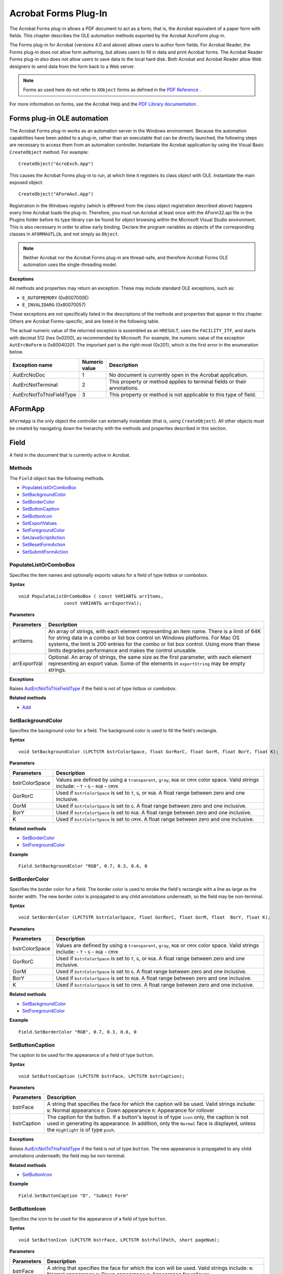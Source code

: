******************************************************
Acrobat Forms Plug-In
******************************************************

The Acrobat Forms plug-in allows a PDF document to act as a form; that is, the Acrobat equivalent of a paper form with fields. This chapter describes the OLE automation methods exported by the Acrobat AcroForm plug-in.

The Forms plug-in for Acrobat (versions 4.0 and above) allows users to author form fields. For Acrobat Reader, the Forms plug-in does not allow form authoring, but allows users to fill in data and print Acrobat forms. The Acrobat Reader Forms plug-in also does not allow users to save data to the local hard disk. Both Acrobat and Acrobat Reader allow Web designers to send data from the form back to a Web server.

.. note::

   Forms as used here do not refer to ``XObject`` forms as defined in the `PDF Reference <https://www.adobe.com/go/pdfreference>`__ .

For more information on forms, see the Acrobat Help and the `PDF Library documentation  <https://www.adobe.com/go/pdflibrary>`__ .

Forms plug-in OLE automation
============================

The Acrobat Forms plug-in works as an automation server in the Windows environment. Because the automation capabilities have been added to a plug-in, rather than an executable that can be directly launched, the following steps are necessary to access them from an automation controller. Instantiate the Acrobat application by using the Visual Basic ``CreateObject`` method. For example:

::

      CreateObject("AcroExch.App")

This causes the Acrobat Forms plug-in to run, at which time it registers its class object with OLE. Instantiate the main exposed object:

::

      CreateObject("AFormAut.App") 

Registration in the Windows registry (which is different from the class object registration described above) happens every time Acrobat loads the plug-in. Therefore, you must run Acrobat at least once with the AForm32.api file in the Plugins folder before its type library can be found for object browsing within the Microsoft Visual Studio environment. This is also necessary in order to allow early binding. Declare the program variables as objects of the corresponding classes in ``AFORMAUTLib``, and not simply as ``Object``.

.. note::

   Neither Acrobat nor the Acrobat Forms plug-in are thread-safe, and therefore Acrobat Forms OLE automation uses the single-threading model.

**Exceptions**

All methods and properties may return an exception. These may include standard OLE exceptions, such as:

-  ``E_OUTOFMEMORY`` (0x8007000E)
-  ``E_INVALIDARG`` (0x80070057)

These exceptions are not specifically listed in the descriptions of the methods and properties that appear in this chapter. Others are Acrobat Forms-specific, and are listed in the following table.

The actual numeric value of the returned exception is assembled as an ``HRESULT``, uses the ``FACILITY_ITF``, and starts with decimal 512 (hex 0x0200), as recommended by Microsoft. For example, the numeric value of the exception ``AutErcNoForm`` is 0x80040201. The important part is the right-most (0x201), which is the first error in the enumeration below.

.. list-table::
   :widths: 10 10 80
   :header-rows: 1

   * - Exception name
     - Numeric value
     - Description

   * - AutErcNoDoc
     - 1
     - No document is currently open in the Acrobat application. 

   * - AutErcNotTerminal
     - 2
     - This property or method applies to terminal fields or their annotations.

   * - AutErcNotToThisFieldType
     - 3
     - This property or method is not applicable to this type of field.

AFormApp
========

``AFormApp`` is the only object the controller can externally instantiate (that is, using ``CreateObject``). All other objects must be created by navigating down the hierarchy with the methods and properties described in this section.

.. raw:: html

   <a name="50532406_22685"></a>

Field
=====

A field in the document that is currently active in Acrobat.

Methods
-------

The ``Field`` object has the following methods.

-  `PopulateListOrComboBox <IAC_API_FormsIntro.html#50532406_56488>`__
-  `SetBackgroundColor <IAC_API_FormsIntro.html#50532406_74735>`__
-  `SetBorderColor <IAC_API_FormsIntro.html#50532406_62611>`__
-  `SetButtonCaption <IAC_API_FormsIntro.html#50532406_36426>`__
-  `SetButtonIcon <IAC_API_FormsIntro.html#50532406_74678>`__
-  `SetExportValues <IAC_API_FormsIntro.html#50532406_27660>`__
-  `SetForegroundColor <IAC_API_FormsIntro.html#50532406_10127>`__
-  `SetJavaScriptAction <IAC_API_FormsIntro.html#50532406_58837>`__
-  `SetResetFormAction <IAC_API_FormsIntro.html#50532406_65423>`__
-  `SetSubmitFormAction <IAC_API_FormsIntro.html#50532406_99295>`__

.. raw:: html

   <a name="50532406_56488"></a>

PopulateListOrComboBox
----------------------

Specifies the item names and optionally exports values for a field of type listbox or combobox.

**Syntax**

::

   void PopulateListOrComboBox ( const VARIANT& arrItems, 
                    const VARIANT& arrExportVal);

**Parameters**

.. _section-1:

.. list-table::
   :widths: 10 90
   :header-rows: 1
 
   * - Parameters
     - Description

   * - arrItems
     - An array of strings, with each element representing an item name.  There is a limit of 64K for string data in a combo or list box control on Windows platforms. For Mac OS systems, the limit is 200 entries for the combo or list box control. Using more than these limits degrades performance and makes the control unusable.

   * - arrExportVal
     - Optional. An array of strings, the same size as the first parameter, with each element representing an export value.  Some of the elements in ``exportString`` may be empty strings.

.. _exceptions-1:

**Exceptions**

Raises `AutErcNotToThisFieldType <IAC_API_FormsIntro.html#50532406_95289>`__ if the field is not of type listbox or combobox.

**Related methods**

* `Add <IAC_API_FormsIntro.html#50532406_43345>`__

.. raw:: html

   <a name="50532406_74735"></a>

SetBackgroundColor
------------------

Specifies the background color for a field. The background color is used to fill the field's rectangle.

.. _syntax-1:

**Syntax**

::

   void SetBackgroundColor (LPCTSTR bstrColorSpace, float GorRorC, float GorM, float BorY, float K);

.. _parameters-1:

**Parameters**

.. _section-2:

.. list-table::
   :widths: 10 90
   :header-rows: 1
 
   * - Parameters
     - Description

   * - bstrColorSpace
     - Values are defined by using a ``transparent``, ``gray``, ``RGB`` or ``CMYK`` color space. Valid strings include:   -  ``T`` -  ``G`` -  ``RGB`` -  ``CMYK``

   * - GorRorC
     - Used if ``bstrColorSpace`` is set to ``T``, ``G``, or ``RGB``. A float range between zero and one inclusive. 

   * - GorM
     - Used if ``bstrColorSpace`` is set to ``G``. A float range between zero and one inclusive. 

   * - BorY
     - Used if ``bstrColorSpace`` is set to ``RGB``. A float range between zero and one inclusive. 

   * - K
     - Used if ``bstrColorSpace`` is set to ``CMYK``. A float range between zero and one inclusive. 

.. _related-methods-1:

**Related methods**

* `SetBorderColor <IAC_API_FormsIntro.html#50532406_62611>`__

* `SetForegroundColor <IAC_API_FormsIntro.html#50532406_10127>`__

**Example**

::

   Field.SetBackgroundColor "RGB", 0.7, 0.3, 0.6, 0

.. raw:: html

   <a name="50532406_62611"></a>

SetBorderColor
--------------

Specifies the border color for a field. The border color is used to stroke the field's rectangle with a line as large as the border width. The new border color is propagated to any child annotations underneath, so the field may be non-terminal.

.. _syntax-2:

**Syntax**

::

   void SetBorderColor (LPCTSTR bstrColorSpace, float GorRorC, float GorM, float  BorY, float K);

.. _parameters-2:

**Parameters**

.. _section-3:

.. list-table::
   :widths: 10 90
   :header-rows: 1
 
   * - Parameters
     - Description

   * - bstrColorSpace
     - Values are defined by using a ``transparent``, ``gray``, ``RGB`` or ``CMYK`` color space. Valid strings include:   -  ``T`` -  ``G`` -  ``RGB`` -  ``CMYK``

   * - GorRorC
     - Used if ``bstrColorSpace`` is set to ``T``, ``G``, or ``RGB``. A float range between zero and one inclusive. 

   * - GorM
     - Used if ``bstrColorSpace`` is set to ``G``. A float range between zero and one inclusive. 

   * - BorY
     - Used if ``bstrColorSpace`` is set to ``RGB``. A float range between zero and one inclusive. 

   * - K
     - Used if ``bstrColorSpace`` is set to ``CMYK``. A float range between zero and one inclusive. 

.. _related-methods-2:

**Related methods**

* `SetBackgroundColor <IAC_API_FormsIntro.html#50532406_74735>`__

* `SetForegroundColor <IAC_API_FormsIntro.html#50532406_10127>`__

.. _example-1:

**Example**

::

   Field.SetBorderColor "RGB", 0.7, 0.3, 0.6, 0

.. raw:: html

   <a name="50532406_36426"></a>

SetButtonCaption
----------------

The caption to be used for the appearance of a field of type ``button``.

.. _syntax-3:

**Syntax**

::

   void SetButtonCaption (LPCTSTR bstrFace, LPCTSTR bstrCaption);

.. _parameters-3:

**Parameters**

.. _section-4:

.. list-table::
   :widths: 10 90
   :header-rows: 1
 
   * - Parameters
     - Description

   * - bstrFace
     - A string that specifies the face for which the caption will be used. Valid strings include:  ``N``: Normal appearance  ``D``: Down appearance  ``R``: Appearance for rollover

   * - bstrCaption
     - The caption for the button.  If a button's layout is of type ``icon`` only, the caption is not used in generating its appearance. In addition, only the ``Normal`` face is displayed, unless the ``Highlight`` is of type ``push``. 

.. _exceptions-2:

**Exceptions**

Raises `AutErcNotToThisFieldType <IAC_API_FormsIntro.html#50532406_95289>`__ if the field is not of type ``button``. The new appearance is propagated to any child annotations underneath; the field may be non-terminal.

.. _related-methods-3:

**Related methods**

* `SetButtonIcon <IAC_API_FormsIntro.html#50532406_74678>`__

.. _example-2:

**Example**

::

   Field.SetButtonCaption "D", "Submit Form"

.. raw:: html

   <a name="50532406_74678"></a>

SetButtonIcon
-------------

Specifies the icon to be used for the appearance of a field of type ``button``.

.. _syntax-4:

**Syntax**

::

   void SetButtonIcon (LPCTSTR bstrFace, LPCTSTR bstrFullPath, short pageNum);

.. _parameters-4:

**Parameters**

.. _section-5:

.. list-table::
   :widths: 10 90
   :header-rows: 1
 
   * - Parameters
     - Description

   * - bstrFace
     - A string that specifies the face for which the icon will be used. Valid strings include:  ``N``: Normal appearance  ``D``: Down appearance  ``R``: Appearance for rollover

   * - bstrFullPath
     - The full path of the PDF file to be used as the source of the appearance.

   * - pageNum
     - Used to select the page inside that PDF file (zero-based).  If a button's layout is of type ``icon`` only, the caption is not used in generating its appearance. In addition, only the ``Normal`` face is displayed, unless the ``Highlight`` is of type ``push``. 

.. _exceptions-3:

**Exceptions**

Raises `AutErcNotToThisFieldType <IAC_API_FormsIntro.html#50532406_95289>`__ if the field is not of type ``button``. The new appearance is propagated to any child annotations underneath, so it is OK if the field is non-terminal.

.. _related-methods-4:

**Related methods**

* `SetButtonCaption <IAC_API_FormsIntro.html#50532406_36426>`__

.. _example-3:

**Example**

::

   Field.SetButtonIcon "N", "c:Clipart.pdf", 0

.. raw:: html

   <a name="50532406_27660"></a>

SetExportValues
---------------

Sets the export values for each of the annotations of a field of type radio button and checkbox.

For radio button fields, this is necessary to make the field work properly as a group. One button is checked at any given time, giving its value to the field as a whole.

For checkbox fields, unless an export value is specified, the default is used when the field checked is ``Yes``. When it is unchecked, its value is ``Off`` (this is also true for a radio button field when none of its buttons are checked).

.. _syntax-5:

**Syntax**

::

   void SetExportValues (const VARIANT& arrExportVal);

.. _parameters-5:

**Parameters**

.. _section-6:

.. list-table::
   :widths: 10 90
   :header-rows: 1
 
   * - Parameters
     - Description

   * - arrExportVal
     - An array of strings, which is expected to have as many elements as there are annotations in the field. The elements of the array are distributed among the individual annotations comprising the field, using their tab order.

.. _exceptions-4:

**Exceptions**

Raises `AutErcNotToThisFieldType <IAC_API_FormsIntro.html#50532406_95289>`__ if the field is not of type radio button or checkbox.

.. _related-methods-5:

**Related methods**

* `Add <IAC_API_FormsIntro.html#50532406_43345>`__

.. _example-4:

**Example**

::

   Dim arrExp(1) As String
   arrExp(0) = "CreditCardA"
   arrExp(1) = "CreditCardB"
   Field.SetExportValues arrExp

.. raw:: html

   <a name="50532406_10127"></a>

SetForegroundColor
------------------

Specifies the foreground color for a field. It represents the text color for text, button, combobox, or listbox fields and the check color for checkbox or radio button fields.

The parameters are similar to ``SetBorderColor`` and ``SetBackgroundColor``, except that the ``transparent`` color space is not allowed.

.. _syntax-6:

**Syntax**

::

   void SetForegroundColor (LPCTSTR bstrColorSpace, float GorRorC, float GorM, float BorY, float K);

.. _parameters-6:

**Parameters**

.. _section-7:

.. list-table::
   :widths: 10 90
   :header-rows: 1
 
   * - Parameters
     - Description

   * - bstrColorSpace
     - Values are defined by using a ``transparent``, ``gray``, ``RGB`` or ``CMYK`` color space. Valid strings include:   -  ``T`` -  ``G`` -  ``RGB`` -  ``CMYK``

   * - GorRorC
     - Used if ``bstrColorSpace`` is set to ``T``, ``G``, or ``RGB``. A float range between zero and one inclusive. 

   * - GorM
     - Used if ``bstrColorSpace`` is set to ``G``. A float range between zero and one inclusive. 

   * - BorY
     - Used if ``bstrColorSpace`` is set to ``RGB``. A float range between zero and one inclusive. 

   * - K
     - Used if ``bstrColorSpace`` is set to ``CMYK``. A float range between zero and one inclusive. 

.. _related-methods-6:

**Related methods**

* `SetBackgroundColor <IAC_API_FormsIntro.html#50532406_74735>`__

* `SetBorderColor <IAC_API_FormsIntro.html#50532406_62611>`__

.. _example-5:

**Example**

::

   Field.SetForegroundColor "CMYK", 0.25, 0.25, 0.25, 0.1

.. raw:: html

   <a name="50532406_58837"></a>

SetJavaScriptAction
-------------------

Sets the action of the field to be of type ``JavaScript``. When using ``SetJavaScriptAction`` within Visual Basic, you can use Chr(13) to add a <CR>, and Chr(9) for tabs, so that the function is well formatted.

.. _syntax-7:

**Syntax**

::

   void SetJavaScriptAction (LPCTSTR bstrTrigger, LPCTSTR bstrTheScript);

.. _parameters-7:

**Parameters**

.. _section-8:

.. list-table::
   :widths: 10 90
   :header-rows: 1
 
   * - Parameters
     - Description

   * - bstrTrigger
     - A string that specifies the trigger for the action. Valid strings include:  -  ``up`` -  ``down`` -  ``enter`` -  ``exit`` -  ``calculate`` -  ``validate`` -  ``format`` -  ``keystroke``

   * - bstrTheScript
     - The script itself.  If the trigger is ``calculate``, an entry is added at the end of the calculation order array (see the `CalcOrderIndex <IAC_API_FormsIntro.html#50532406_91573>`__ property). 

**Calculation script**


A simple calculate script is supplied with Acrobat.

::

   AFSimple_Calculate(cFunction, cFields)

-  cFunction is one of ``AVG``, ``SUM``, ``PRD``, ``MIN``, ``MAX``
-  cFields is the list of the fields to use in the calculation.

**Formatting scripts**

The following scripts and formats can be used for the ``format`` and ``keystroke`` triggers:

.. _section-9:

.. list-table::
   :widths: 10 90
   :header-rows: 1
 
   * - Parameters
     - Description

   * - AFDate_KeystrokeEx(cFormat)AFDate_Format(cFormat)
     - cFormat is one of:  "m/d", "m/d/yy", "mm/dd/yy", "mm/yy", "d-mmm", "d-mmm-yy", "dd-mmm-yy", "yy-mm-dd", "mmm-yy", "mmmm-yy", "mmm d, yyyy", "mmmm d, yyyy", "m/d/yy h:MM tt", "m/d/yy HH:MM"

   * - AFTime_Keystroke(ptf)AFTime_Format(ptf)
     - ptf is the time format:  0 = 24HR_MM [ 14:30 ]  1 = 12HR_MM [ 2:30 PM ]  2 = 24HR_MM_SS [ 14:30:15 ]  3 = 12HR_MM_SS [ 2:30:15 PM ]

   * - AFPercent_Keystroke(nDec,sepStyle)AFPercent_Format(nDec,sepStyle)
     - nDec is the number of places after the decimal point.  sepStyle is an integer denoting whether to use a separator. If sepStyle is ``0``, use commas. If sepStyle is ``1``, do not separate. 

   * - AFSpecial_Keystroke(psf)AFSpecial_Format(psf)
     - psf is the type of formatting to use:  0 = zip code  1 = zip + 4  2 = phone  3 = SSN

   * - AFNumber_Format(nDec,sepStyle,negStyle,currStyle,strCurrency,bCurrencyPrepend)AFNumber_Keystroke(nDec,sepStyle,negStyle,currStyle,strCurrency,bCurrencyPrepend)
     - nDec is the number of places after the decimal point.  sepStyle is an integer denoting whether to use a separator. If sepStyle is ``0``, use commas. If sepStyle is ``1``, do not separate.   sepStyle is the formatting used for negative numbers:  0 = MinusBlack  1 = Red  2 = ParensBlack  3 = ParensRed  currStyle is the currency style - not used.  strCurrency is the currency symbol.  bCurrencyPrepend is ``true`` to prepend the currency symbol; ``false`` to display on the end of the number.

.. raw:: html

   <a name="50532406_65423"></a>

SetResetFormAction
------------------

Sets the action of the field to be of type ``ResetForm``.

.. _syntax-8:

**Syntax**

::

   void SetResetFormAction (LPCTSTR bstrTrigger, long theFlags, const VARIANT& arrFields);

.. _parameters-8:

**Parameters**

.. _section-10:

.. list-table::
   :widths: 10 90
   :header-rows: 1
 
   * - Parameters
     - Description

   * - bstrTrigger
     - A string that specifies which trigger is used for the action. Valid strings include:  ``up``: Mouse up  ``down``: Mouse down  ``enter``: Mouse enter  ``exit``: Mouse exit

   * - theFlags
     - When ``0`` (``Include``), ``arrFields`` specifies which fields to include in the reset operation. When non-zero (``Exclude``), ``arrFields`` specifies which fields to exclude from the reset operation. 

   * - arrFields
     - Optional. An array of strings for the fully-qualified names of the fields. Depending on the value of ``theFlags``, these fields are included in or excluded from the reset operation.   When the fields are included, the set can include the names of non-terminal fields, which is a fast and easy way to cause all their children to be included in the action.  When not supplied, all fields are reset.

.. raw:: html

   <a name="50532406_99295"></a>

SetSubmitFormAction
-------------------

Sets the action of the field to be of type ``SubmitForm``.

.. _syntax-9:

**Syntax**

::

   void SetSubmitFormAction (LPCTSTR bstrTrigger, LPCTSTR bstrTheURL, long theFlags, const VARIANT& arrFields);

.. _parameters-9:

**Parameters**

.. _section-11:

.. list-table::
   :widths: 10 90
   :header-rows: 1
 
   * - Parameters
     - Description

   * - bstrTrigger
     - A string that specifies which trigger is used for the action. Valid strings include:  ``up``: Mouse up  ``down``: Mouse down  ``enter``: Mouse enter  ``exit``: Mouse exit

   * - bstrTheURL
     - A string containing the URL.

   * - theFlags
     - A collection of flags that define various characteristics of the action.  See the `PDF Reference <https://www.adobe.com/go/pdfreference>`__ to learn how the binary value of this ``long`` is interpreted.

   * - arrFields
     - Optional. If specified, represents an array of strings for the fully-qualified names of the fields to submit when the action is executed. If the array is interpreted as fields to submit (as opposed to fields excluded from the submission, depending on the least-significant bit in the flags), then it may include the names of non-terminal fields, which is a way to cause all their children to be included in the submission.  If not specified, the created action does not include a ``/Fields`` key.

Properties
----------

The ``Field`` object has the following properties.

-  `Alignment <IAC_API_FormsIntro.html#50532406_44698>`__
-  `BorderStyle <IAC_API_FormsIntro.html#50532406_71368>`__
-  `BorderWidth <IAC_API_FormsIntro.html#50532406_34046>`__
-  `ButtonLayout <IAC_API_FormsIntro.html#50532406_12361>`__
-  `CalcOrderIndex <IAC_API_FormsIntro.html#50532406_91573>`__
-  `CharLimit <IAC_API_FormsIntro.html#50532406_77672>`__
-  `DefaultValue <IAC_API_FormsIntro.html#50532406_89449>`__
-  `Editable <IAC_API_FormsIntro.html#50532406_95788>`__
-  `Highlight <IAC_API_FormsIntro.html#50532406_59064>`__
-  `IsHidden <IAC_API_FormsIntro.html#50532406_60029>`__
-  `IsMultiline <IAC_API_FormsIntro.html#50532406_20163>`__
-  `IsPassword <IAC_API_FormsIntro.html#50532406_44535>`__
-  `IsReadOnly <IAC_API_FormsIntro.html#50532406_90143>`__
-  `IsRequired <IAC_API_FormsIntro.html#50532406_37697>`__
-  `IsTerminal <IAC_API_FormsIntro.html#50532406_55754>`__
-  `Name <IAC_API_FormsIntro.html#50532406_47912>`__
-  `NoViewFlag <IAC_API_FormsIntro.html#50532406_80007>`__
-  `PrintFlag <IAC_API_FormsIntro.html#50532406_19778>`__
-  `Style <IAC_API_FormsIntro.html#50532406_68974>`__
-  `TextFont <IAC_API_FormsIntro.html#50532406_55208>`__
-  `TextSize <IAC_API_FormsIntro.html#50532406_32614>`__
-  `Type <IAC_API_FormsIntro.html#50532406_66486>`__
-  `Value <IAC_API_FormsIntro.html#50532406_35523>`__

.. raw:: html

   <a name="50532406_44698"></a>

Alignment
---------

The text alignment of a text field. Valid alignments are:

::

      left 
      center
      right 

.. _syntax-10:

**Syntax**

::

   [get/set] String 

**Returns**

If the field is terminal and has multiple child annotations, a get returns the alignment for the first child, whichever annotation that happens to be.

On a set, the property is propagated to any child annotations underneath, so the field may be non-terminal.

.. _exceptions-5:

**Exceptions**

If the field is not of type ``text``, an exception `AutErcNotToThisFieldType <IAC_API_FormsIntro.html#50532406_95289>`__ is returned.

On a get, if the field is non-terminal, an exception `AutErcNotTerminal <IAC_API_FormsIntro.html#50532406_63155>`__ is returned.

.. _example-6:

**Example**

::

   Field.Alignment = left

.. raw:: html

   <a name="50532406_71368"></a>

BorderStyle
-----------

The border style for a field. Valid border styles include ``solid``, ``dashed``, ``beveled``, ``inset``, and ``underline``.

.. _syntax-11:

**Syntax**

::

   [get/set] String

.. _returns-1:

**Returns**

If it is terminal and has multiple child annotations, a get returns the value of the border style for the first child, whichever annotation that happens to be.

On a set, the property is propagated to any child annotations underneath, so the field may be non-terminal.

.. _exceptions-6:

**Exceptions**

On a get, raises `AutErcNotTerminal <IAC_API_FormsIntro.html#50532406_63155>`__ if the field is non-terminal, an exception is returned.

.. _example-7:

**Example**

::

   Field.BorderStyle = "beveled"

.. raw:: html

   <a name="50532406_34046"></a>

BorderWidth
-----------

The thickness of the border when stroking the perimeter of a field's rectangle. If the border color is transparent, this property has no effect except in the case of a beveled border. The value ``0`` represents no border, and the value ``3`` represents a thick border.

.. _syntax-12:

**Syntax**

::

   [get/set] short

.. _returns-2:

**Returns**

If it is terminal and has multiple child annotations, a get returns the value of the border width for the first child, whichever annotation that happens to be.

On a set, the property is propagated to any child annotations underneath, so the field may be non-terminal.

.. _exceptions-7:

**Exceptions**

On a get, if the field is non-terminal, an exception `AutErcNotTerminal <IAC_API_FormsIntro.html#50532406_63155>`__ is returned.

.. _example-8:

**Example**

::

   Field.BorderWidth = 1

.. raw:: html

   <a name="50532406_12361"></a>

ButtonLayout
------------

The layout appearance of a button. Valid values include:

* ``0``: Text only; the button has a caption but no icon.

* ``1``: Icon only; the button has an icon but no caption.

* ``2``: Icon over text; the icon should appear on top of the caption.

* ``3``: Text over icon; the text should appear on top of the icon.

* ``4``: Icon then text; the icon should appear to the left of the caption.

* ``5``: Text then icon; the icon should appear to the right of the caption.

* ``6``: Text over icon; the text should be overlaid on top of the icon.

If it is terminal and has multiple child annotations, a get returns the layout for the first child, whichever annotation that happens to be.

On a set, the property is propagated to any child annotations underneath, therefore the field can be non-terminal.

.. _syntax-13:

**Syntax**

::

   [get/set] short 

.. _exceptions-8:

**Exceptions**

If the field is not of type ``button``, an exception `AutErcNotToThisFieldType <IAC_API_FormsIntro.html#50532406_95289>`__ is returned.

On a get, if the field is non-terminal, an exception `AutErcNotTerminal <IAC_API_FormsIntro.html#50532406_63155>`__ is returned.

.. _example-9:

**Example**

::

   Field.ButtonLayout = 2

.. raw:: html

   <a name="50532406_91573"></a>

CalcOrderIndex
--------------

The zero-based calculation order of fields in the document. If you want the calculation for a field ``f2`` to be performed after that for field ``f1``, you need only set the ``CalcOrderIndex`` for ``f2`` to ``f1`` 's ``CalcOrderIndex`` + 1. The elements in the calculation order array are shifted to make room for the insertion, but the first calculation is still at index 0.

.. _syntax-14:

**Syntax**

::

   [get/set] short 

.. _example-10:

**Example**

::

   Set F1 = Fields("SubTotal")
   Set F2 = Fields("Total")
   F2.CalcOrderIndex = F1.CalcOrderIndex + 1

.. raw:: html

   <a name="50532406_77672"></a>

CharLimit
---------

The limit on the number of characters that a user can type into a text field.

On a set, the property is propagated to any child annotations underneath, if any.

.. _syntax-15:

**Syntax**

::

   [get/set] short 

.. _exceptions-9:

**Exceptions**

If the field is not of type ``text``, an exception `AutErcNotToThisFieldType <IAC_API_FormsIntro.html#50532406_95289>`__ is returned.

.. raw:: html

   <a name="50532406_89449"></a>

DefaultValue
------------

The default value of the field. It returns the empty string if the field has no default value. If the field is non-terminal, an exception `AutErcNotTerminal <IAC_API_FormsIntro.html#50532406_63155>`__ is returned.

.. _syntax-16:

**Syntax**

::

   [get/set] String 

See also  `Value <IAC_API_FormsIntro.html#50532406_35523>`__.

.. raw:: html

   <a name="50532406_95788"></a>

Editable
--------

Determines whether the user can type in a selection or must choose one of the provided selections. Comboboxes can be editable; that is, the user can type in a selection.

On a set, the property is propagated to any child annotations underneath, if any.

.. _syntax-17:

**Syntax**

::

   [get/set] Boolean

.. _exceptions-10:

**Exceptions**

 Returns  an exception of `AutErcNotToThisFieldType <IAC_API_FormsIntro.html#50532406_95289>`__ if the field is not of type combobox.

.. _example-11:

**Example**

::

   Field.Editable = False

.. raw:: html

   <a name="50532406_59064"></a>

Highlight
---------

Defines how a button reacts when a user clicks it. The four highlight modes supported are:

-  none
-  invert
-  push
-  outline

If it is terminal and has multiple child annotations, a get returns the highlight for the first child, whichever annotation that happens to be.

On a set, the property is propagated to any child annotations underneath, so the field may be non-terminal.

.. _syntax-18:

**Syntax**

::

   [get/set] String 

.. _exceptions-11:

**Exceptions**

If the field is not of type button, an exception `AutErcNotToThisFieldType <IAC_API_FormsIntro.html#50532406_95289>`__ is returned.

On a get, if the field is non-terminal, an exception `AutErcNotTerminal <IAC_API_FormsIntro.html#50532406_63155>`__ is returned.

.. _example-12:

**Example**

::

   Field.Highlight = "invert"

.. raw:: html

   <a name="50532406_60029"></a>

IsHidden
--------

Determines whether the field is hidden or visible to the user. If the value is ``true`` the field is invisible, and ``false`` indicates that the field is visible.

During get operations, if the field is non-terminal, an exception `AutErcNotTerminal <IAC_API_FormsIntro.html#50532406_63155>`__ is returned. If it is terminal, and has multiple child annotations, a get returns the value of the hidden flag for the first child, whichever annotation that happens to be.

During set operations, the property is propagated to any child annotations underneath, therefore a field can be non-terminal.

.. _syntax-19:

**Syntax**

::

   [get/set] Boolean

.. _example-13:

**Example**

::

   'Hide "name.last" 
   Set Field = Fields("name.last")
   Field.IsHidden = True 

.. raw:: html

   <a name="50532406_20163"></a>

IsMultiline
-----------

Determines whether the text field is multi-line or single-line. On a set, the property is propagated to any child annotations underneath, if any.

.. _syntax-20:

**Syntax**

::

   [get/set] Boolean 

.. _exceptions-12:

**Exceptions**

If the field is not of type ``text``, an exception `AutErcNotToThisFieldType <IAC_API_FormsIntro.html#50532406_95289>`__ is returned.

.. _example-14:

**Example**

::

   Field.IsMultiline = True

.. raw:: html

   <a name="50532406_44535"></a>

IsPassword
----------

Determines whether the field will display asterisks for the data entered. Upon submission, the actual data entered is sent. Fields that have the password attribute set will not have the data in the field saved when the document is saved to disk.

On a set, the property is propagated to any child annotations underneath, if any.

.. _syntax-21:

**Syntax**

::

   [get/set] Boolean 

.. _exceptions-13:

**Exceptions**

If the field is not of type ``text``, an exception `AutErcNotToThisFieldType <IAC_API_FormsIntro.html#50532406_95289>`__ is returned.

.. _example-15:

**Example**

::

   Field.IsPassword = True

.. raw:: html

   <a name="50532406_90143"></a>

IsReadOnly
----------

The read-only characteristic of a field. When a field is read-only, the user can see the field but cannot change it. If a button is read-only, the user cannot click it to execute an action.

Because this is a field flag and not an annotation flag, both a get and a set of this property are allowed regardless of whether the field is terminal or non-terminal.

-  A get on a non-terminal field retrieves that field's flag.
-  A set changes the flag on all its terminal children.

.. _syntax-22:

**Syntax**

::

   [get/set] Boolean 

.. raw:: html

   <a name="50532406_37697"></a>

IsRequired
----------

The required characteristic of a field. When a field is required, its value must be non-``NULL`` when the user clicks a submit button that causes the value of the field to be sent to the web. If the field value is ``NULL``, the user receives a warning message and the submit does not occur.

Since this is a field flag and not an annotation flag, both a get and a set of this property are allowed, regardless of whether the field is terminal or non-terminal.

A get on a non-terminal field retrieves that field's flag. A set changes the flag on all its terminal children.

.. _syntax-23:

**Syntax**

::

   [get/set] Boolean

.. raw:: html

   <a name="50532406_55754"></a>

IsTerminal
----------

``true`` if the field is terminal, otherwise ``false``.

.. _syntax-24:

**Syntax**

::

   [read-only] Boolean

.. _example-16:

**Example**

::

   Dim Field As AFORMAUTLib.Field
   Dim bTerminal As Boolean
   
   'bTerminal should be True
   bTerminal = Field.IsTerminal

.. raw:: html

   <a name="50532406_47912"></a>

Name
----

The fully qualified name of the field. It is the default member of the ``Field`` interface.

.. _syntax-25:

**Syntax**

::

   [read-only] String

.. raw:: html

   <a name="50532406_80007"></a>

NoViewFlag
----------

Determines whether a given field prints but does not display on the screen.

Set the ``NoViewFlag`` property to ``true`` to allow the field to appear when the user prints the document but not when it displays on the screen; set it to ``false`` to allow both printing and displaying.

On a get, if the field is non-terminal, an exception `AutErcNotTerminal <IAC_API_FormsIntro.html#50532406_63155>`__ is returned. If it is terminal, and has multiple child annotations, a get returns the value of the no-view flag for the first child, whichever annotation that happens to be.

On a set, the property is propagated to any child annotations underneath, so the field may be non-terminal.

.. _syntax-26:

**Syntax**

::

   [get/set] Boolean

.. raw:: html

   <a name="50532406_19778"></a>

PrintFlag
---------

Determines whether a field prints. Set the ``PrintFlag`` property to ``true`` to allow the field to appear when the user prints the document, set it to ``false`` to prevent printing.

On a get, if the field is non-terminal, an exception `AutErcNotTerminal <IAC_API_FormsIntro.html#50532406_63155>`__ is returned. If it is terminal, and has multiple child annotations, a get returns the value of the print flag for the first child, whichever annotation that happens to be.

On a set, the property is propagated to any child annotations underneath, so the field may be non-terminal.

.. _syntax-27:

**Syntax**

::

   [get/set] Boolean

.. raw:: html

   <a name="50532406_68974"></a>

Style
-----

The style of a checkbox or a radio button (the glyph used to indicate that the check box or radio button has been selected).

Valid styles include:

::

      check
      cross
      diamond
      circle
      star 
      square 

If it is terminal and has multiple child annotations, a get returns the style for the first child, whichever annotation that happens to be.

On a set, the property is propagated to any child annotations underneath, therefore a field can be non-terminal.

.. _syntax-28:

**Syntax**

::

   [get/set] String 

.. _exceptions-14:

**Exceptions**

During set, if the field is not of type checkbox or radio button, an exception `AutErcNotToThisFieldType <IAC_API_FormsIntro.html#50532406_95289>`__ is returned.

On a get, if the field is non-terminal, an exception `AutErcNotTerminal <IAC_API_FormsIntro.html#50532406_63155>`__ is returned.

.. _example-17:

**Example**

::

   Field.Style = "star" 

.. raw:: html

   <a name="50532406_55208"></a>

TextFont
--------

The text font used when laying out the field. Valid fonts include:

::

      Courier
      Courier-Bold
      Courier-Oblique
      Courier-BoldOblique
      Helvetica
      Helvetica-Bold
      Helvetica-Oblique
      Helvetica-BoldOblique
      Symbol
      Times-Roman
      Times-Bold
      Times-Italic
      Times-BoldItalic
      ZapfDingbats 

On a set, the property is propagated to any child annotations underneath, if any.

.. _syntax-29:

**Syntax**

::

   [get/set] String

.. _example-18:

**Example**

::

   Field.TextFont = "Times-BoldItalic"

.. raw:: html

   <a name="50532406_32614"></a>

TextSize
--------

The text points size used in the field. In combobox and radio button fields, the text size determines the size of the check. Valid text sizes include zero and the range from 4 to 144 inclusive.

A text size of zero means that the largest point size that can still fit in the field's rectangle should be used. In multi-line text fields and buttons this is always 12 points.

On a set, the property is propagated to any child annotations underneath, if any.

.. _syntax-30:

**Syntax**

::

   [get/set] short 

.. _example-19:

**Example**

::

   Field.TextSize = 18

.. raw:: html

   <a name="50532406_66486"></a>

Type
----

The type of the field as a string. Valid types that are returned:

::

      text
      button
      combobox
      listbox
      checkbox
      radiobutton
      signature

.. _syntax-31:

**Syntax**

::

   [read-only] String

.. _example-20:

**Example**

::

   Set Field = Fields("name.last")
   'Should print "name.last"
   print Field 
   ' Should print the type of field. Example,
   ' "text"
   print Field.Type 

.. raw:: html

   <a name="50532406_35523"></a>

Value
-----

A string that represents the value of the field.  Returns  the empty string if the field has no value. If the field is non-terminal, an exception `AutErcNotTerminal <IAC_API_FormsIntro.html#50532406_63155>`__ is returned.

For fields of type checkbox, the value ``Off`` represents the unchecked state. The checked state is represented using the export value. This is also true for radio buttons (where each individual button in a group should have a different export value; see `SetExportValues <IAC_API_FormsIntro.html#50532406_27660>`__). For fields of type listbox or combobox, if an export value is defined, then that represents the value, otherwise the item name is used.

These remarks apply also to `DefaultValue <IAC_API_FormsIntro.html#50532406_89449>`__.

.. _syntax-32:

**Syntax**

::

   [get/set] String

.. _example-21:

**Example**

::

   Dim arrExp(1) As String
   arrExp(0) = "CreditCardV"
   arrExp(1) = "CreditCardM"
   Field.SetExportValues arrExp
   Field.Value = arrExp(0)

Fields
======

A collection of all the fields in the document that are currently active in Acrobat at the time ``Fields`` is instantiated.

The ``Fields`` collection includes both terminal and non-terminal fields. A terminal field is one that either does not have children, or if it does, they are simply multiple appearances (that is, child annotations) of the field in question.

.. note::

   If you instantiate a ``Fields`` object, and subsequently fields are manually added or removed using the Forms tool in Acrobat, the ``Fields`` object will no longer be in sync with the document. You must re-instantiate the ``Fields`` object.

.. _methods-1:

Methods
-------

The ``Fields`` object has the following methods.

-  `Add <IAC_API_FormsIntro.html#50532406_43345>`__
-  `AddDocJavascript <IAC_API_FormsIntro.html#50532406_52006>`__
-  `ExecuteThisJavascript <IAC_API_FormsIntro.html#50532406_54145>`__
-  `ExportAsFDF <IAC_API_FormsIntro.html#50532406_13920>`__
-  `ExportAsHtml <IAC_API_FormsIntro.html#50532406_68256>`__
-  `ImportAnFDF <IAC_API_FormsIntro.html#50532406_99067>`__
-  `Remove <IAC_API_FormsIntro.html#50532406_97538>`__

.. raw:: html

   <a name="50532406_43345"></a>

Add
---

Dynamically adds a new field to the Acrobat form and to the ``Fields`` collection.

 Returns  the newly-created ``Field`` object. You can pass the name of an existing field as a parameter, as long as that field is of the same type as the one being created.

This is useful in the following circumstances:

-  For radio buttons to use the ``SetExportValues`` method to make the radio buttons mutually exclusive.
-  For fields that should have multiple appearances (that is, child annotations) in the document.

.. _syntax-33:

**Syntax**

::

   LPDISPATCH Add (LPCTSTR bstrFieldName, LPCTSTR bstrFieldType, short pageNum, float left, float top, float right, float bottom);

.. _parameters-10:

**Parameters**

.. _section-12:

.. list-table::
   :widths: 10 90
   :header-rows: 1
 
   * - Parameters
     - Description

   * - bstrFieldName
     - The fully-qualified name of the field.

   * - bstrFieldType
     - Field type for the newly created field. Valid types are:  -  ``text`` -  ``button`` -  ``combobox`` -  ``listbox`` -  ``checkbox`` -  ``radio button`` -  ``signature``  You must use the quotation marks. See the sample code below.  When creating list or combo boxes, there is a limit of 64K for string data on Windows platforms. Mac OS systems have a limit of 200 entries for the list or combo boxes. Using more than the limit degrades performance. You populate the fields of the list and combo boxes using the `PopulateListOrComboBox <IAC_API_FormsIntro.html#50532406_56488>`__ method.

   * - pageNum
     - The page number (zero-based).

   * - left, top, right, bottom
     - These parameters are floats representing the left, top, right, and bottom coordinates of the field rectangle, measured in rotated page space; that is, [0,0] is always at the left bottom corner regardless of page rotation.

.. _returns-3:

**Returns**

The newly-created ``Field`` object.

.. _related-methods-7:

**Related methods**

* `PopulateListOrComboBox <IAC_API_FormsIntro.html#50532406_56488>`__

* `Remove <IAC_API_FormsIntro.html#50532406_97538>`__

.. _example-22:

**Example**

::

   Set Field = Fields.Add("payment",_ "radiobutton", 0, 100, 600, 130, 570)

.. raw:: html

   <a name="50532406_52006"></a>

AddDocJavascript
----------------

Adds a document-level JavaScript function to the PDF file. When using ``AddDocJavascript``, within Visual Basic, you can use ``Chr(13)`` to add a <CR>, and ``Chr(9)`` for tabs, so that the function is well formatted.

.. _syntax-34:

**Syntax**

::

   void AddDocJavascript (LPCTSTR bstrScriptName, LPCTSTR bstrTheScript);

.. _parameters-11:

**Parameters**

.. _section-13:

.. list-table::
   :widths: 10 90
   :header-rows: 1
 
   * - Parameters
     - Description

   * - bstrScriptName
     - The name of the function to be added to the document.

   * - bstrTheScript
     - The definition to be added to the document.

.. _related-methods-8:

**Related methods**

* `ExecuteThisJavascript <IAC_API_FormsIntro.html#50532406_54145>`__

.. _example-23:

**Example**

::

   'Adding a document-level JavaScript
   'function, to compute factorials:
   Fields.AddDocJavaScript "Fact", _
   "function Fact(n)" & Chr(13) & _
   "{" & Chr(13) & _
   Chr(9) & "if (n <= 0)" & Chr(13) & _
   Chr(9) & Chr(9) & "return 1;" & Chr(13) & _
   Chr(9) & "else" & Chr(13) & _
   Chr(9) & Chr(9) & "return n * Fact(n - 1);" & Chr(13) & _
   "}"

.. raw:: html

   <a name="50532406_54145"></a>

ExecuteThisJavascript
---------------------

Executes the specified JavaScript script.

.. _syntax-35:

**Syntax**

::

   CString ExecuteThisJavascript (LPCTSTR bstrTheScript);

.. _parameters-12:

**Parameters**

.. _section-14:

.. list-table::
   :widths: 10 90
   :header-rows: 1
 
   * - Parameters
     - Description

   * - bstrTheScript
     - A string containing a JavaScript script, which is executed by Acrobat in the context of the currently active document.   See the `Acrobat SDK JavaScript API Reference <http://www.adobe.com/go/acrobatsdk_jsapiref>`__ for information on event level values.

.. _returns-4:

**Returns**

 Returns  a result by assigning it to event value.

.. _related-methods-9:

**Related methods**

* `AddDocJavascript <IAC_API_FormsIntro.html#50532406_52006>`__

.. _example-24:

**Example**

::

   Fields.ExecuteThisJavaScript "var f =_ this.getField(""myButton""); f.delay =_ false;"

To get the returns in Visual Basic:

::

   Dim cSubmitName As String 
   cSubmitName = Fields.ExecuteThisJavaScript 
      "event.value = this.getField(""myField"").submitName;"

.. raw:: html

   <a name="50532406_13920"></a>

ExportAsFDF
-----------

Exports the data as FDF from an Acrobat form.

.. _syntax-36:

**Syntax**

::

   void ExportAsFDF (LPCTSTR bstrFullPath, LPCTSTR bstrSubmitButton, BOOL bEmptyFields, const VARIANT& arrFields);

.. _parameters-13:

**Parameters**

.. _section-15:

.. list-table::
   :widths: 10 90
   :header-rows: 1
 
   * - Parameters
     - Description

   * - bstrFullPath
     - A full path of the file to which the produced FDF file will be saved.

   * - bstrSubmitButton
     - The name of an existing form field of type ``button`` (in case you want to include it in the FDF file, as if it had been used to trigger a ``SubmitForm`` action). You can specify an empty string.

   * - bEmptyFields
     - A Boolean value to indicate whether fields with no value should be included in the produced FDF file.

   * - arrFields
     - Optional. An array of strings representing the fully-qualified names of the fields to include in the FDF file. This array may include the names of non-terminal fields, which is a fast and easy way to cause all their children to be included in the FDF file.

.. _related-methods-10:

**Related methods**

* `ImportAnFDF <IAC_API_FormsIntro.html#50532406_99067>`__

* `ExportAsHtml <IAC_API_FormsIntro.html#50532406_68256>`__

.. _example-25:

**Example**

::

   Dim arrFields(1) As String
   arrFields(0) = "name"
   arrFields(1) = "address"
   'This will create an FDF that includes
   'name.last, name.first, address.street,
   'etc., but only if they have a value 
   '(since we are passing False for the
   ' "bEmptyFields" parameter.
   Fields.ExportAsFDF "C:Tempout.fdf", "", False, arrFields

.. raw:: html

   <a name="50532406_68256"></a>

ExportAsHtml
------------

Exports the data as HTML from an Acrobat form. This method is similar to `ExportAsFDF <IAC_API_FormsIntro.html#50532406_13920>`__ . The only difference is that the form data is exported in URL-encoded format.

.. _syntax-37:

**Syntax**

::

   void ExportAsHtml (LPCTSTR bstrFullPath, LPCTSTR bstrSubmitButton, BOOL bEmptyFields, const VARIANT& arrFields);

.. _parameters-14:

**Parameters**

.. _section-16:

.. list-table::
   :widths: 10 90
   :header-rows: 1
 
   * - Parameters
     - Description

   * - bstrFullPath
     - A full path of the file to which the produced FDF file will be saved.

   * - bstrSubmitButton
     - The name of an existing form field of type ``button`` (in case you want to include it in the FDF file, as if it had been used to trigger a ``SubmitForm`` action). You may pass an empty string.

   * - bEmptyFields
     - A Boolean to indicate whether fields with no value should be included in the produced FDF file.

   * - arrFields
     - Optional. An array of strings representing the fully-qualified names of the fields to include in the FDF file. This array may include the names of non-terminal fields, which is a fast and easy way to cause all their children to be included in the FDF file.

.. _related-methods-11:

**Related methods**

* `ExportAsFDF <IAC_API_FormsIntro.html#50532406_13920>`__

.. raw:: html

   <a name="50532406_99067"></a>

ImportAnFDF
-----------

Imports the FDF file into an Acrobat form.

.. _syntax-38:

**Syntax**

::

   void ImportAnFDF (LPCTSTR bstrFullPath);

.. _parameters-15:

**Parameters**

.. _section-17:

.. list-table::
   :widths: 10 90
   :header-rows: 1
 
   * - Parameters
     - Description

   * - bstrFullPath
     - The full path of the file containing the FDF file to be imported.

.. _related-methods-12:

**Related methods**

* `ExportAsFDF <IAC_API_FormsIntro.html#50532406_13920>`__

.. raw:: html

   <a name="50532406_97538"></a>

Remove
------

Removes a field from the Acrobat Form and from the ``Fields`` collection.

.. _syntax-39:

**Syntax**

::

   void Remove (LPCTSTR bstrFieldName);

.. _parameters-16:

**Parameters**

.. _section-18:

.. list-table::
   :widths: 10 90
   :header-rows: 1
 
   * - Parameters
     - Description

   * - bstrFieldName
     - The fully-qualified name of the field to be removed from the Acrobat form. If the field has multiple child annotations, all of them are removed. If multiple fields have the same name, all are removed. 

.. _related-methods-13:

**Related methods**

* `Add <IAC_API_FormsIntro.html#50532406_43345>`__

.. _example-26:

**Example**

::

   'Remove fields you no longer used.
   Fields.Remove("MyOldField")

.. _properties-1:

Properties
----------

The ``Fields`` object has the following properties.

-  `Count <IAC_API_FormsIntro.html#50532406_52838>`__
-  `Item <IAC_API_FormsIntro.html#50532406_92333>`__
-  `_NewEnum <IAC_API_FormsIntro.html#50532406_49809>`__

.. raw:: html

   <a name="50532406_52838"></a>

Count
-----

The number of items in the collection.

.. _syntax-40:

**Syntax**

::

   [read-only] long 

.. _example-27:

**Example**

::

   Dim Field As AFORMAUTLib.Field
   Dim nFields As Long
   
   nFields = Fields.Count
   
   For Each Field In Fields
   If Field.IsTerminal Then
   print Field.Value
   End If
   Next Field

.. raw:: html

   <a name="50532406_92333"></a>

Item
----

Takes the fully qualified name of the field (for example, ``"name.last"``) as a parameter, and returns the ``Field`` object for it. It is the default member of the ``Fields`` interface. That is, ``item`` is the property invoked if the object name is specified by itself without a property or a method in the controller script.

.. _syntax-41:

**Syntax**

::

   [read-only] IDispatch*

.. _example-28:

**Example**

::

   Dim Field As AFORMAUTLib.Field
   Dim nFields As Long
   
   Set Field = Fields.Item("name.last")
   'Since Item is the default_ property:
   Set Field = Fields("name.last")

.. raw:: html

   <a name="50532406_49809"></a>

_NewEnum
---------

The ``IEnumVariant`` enumerator for the collection.

You do not need to call this property directly. Visual Basic calls it in the background whenever the code contains a ``For Each Field In Fields`` loop. For example:

::

      For Each Field in Fields 
      If Field.IsTerminal 
      print Field.Value 
      End If 
      Next Field

.. _syntax-42:

**Syntax**

::

   [read-only] IUnknown*


